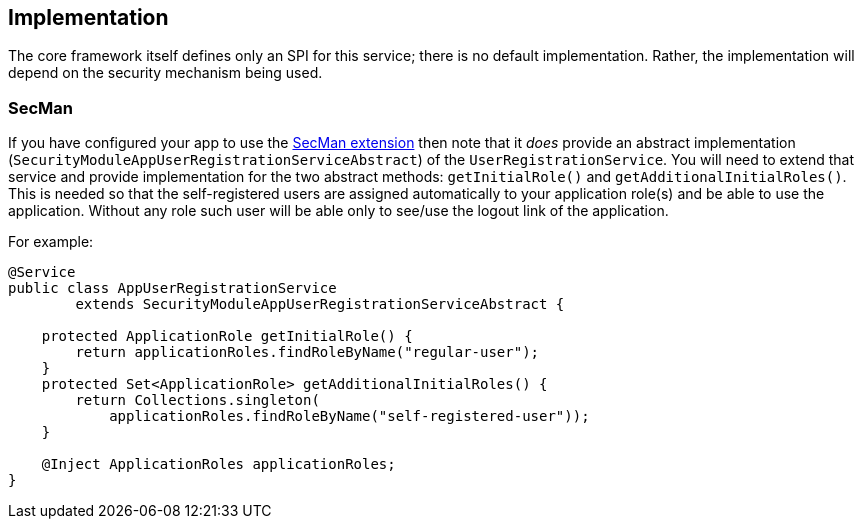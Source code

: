 
:Notice: Licensed to the Apache Software Foundation (ASF) under one or more contributor license agreements. See the NOTICE file distributed with this work for additional information regarding copyright ownership. The ASF licenses this file to you under the Apache License, Version 2.0 (the "License"); you may not use this file except in compliance with the License. You may obtain a copy of the License at. http://www.apache.org/licenses/LICENSE-2.0 . Unless required by applicable law or agreed to in writing, software distributed under the License is distributed on an "AS IS" BASIS, WITHOUT WARRANTIES OR  CONDITIONS OF ANY KIND, either express or implied. See the License for the specific language governing permissions and limitations under the License.



== Implementation

The core framework itself defines only an SPI for this service; there is no default implementation.
Rather, the implementation will depend on the security mechanism being used.

=== SecMan

If you have configured your app to use the xref:security:ROOT:about.adoc[SecMan extension] then note that it _does_ provide an abstract implementation (`SecurityModuleAppUserRegistrationServiceAbstract`) of the `UserRegistrationService`.
You will need to extend that service and provide implementation for the two abstract methods: `getInitialRole()` and `getAdditionalInitialRoles()`.
This is needed so that the self-registered users are assigned automatically to your application role(s) and be able to use the application.
Without any role such user will be able only to see/use the logout link of the application.

For example:

[source,java]
----
@Service
public class AppUserRegistrationService
        extends SecurityModuleAppUserRegistrationServiceAbstract {

    protected ApplicationRole getInitialRole() {
        return applicationRoles.findRoleByName("regular-user");
    }
    protected Set<ApplicationRole> getAdditionalInitialRoles() {
        return Collections.singleton(
            applicationRoles.findRoleByName("self-registered-user"));
    }

    @Inject ApplicationRoles applicationRoles;
}
----

